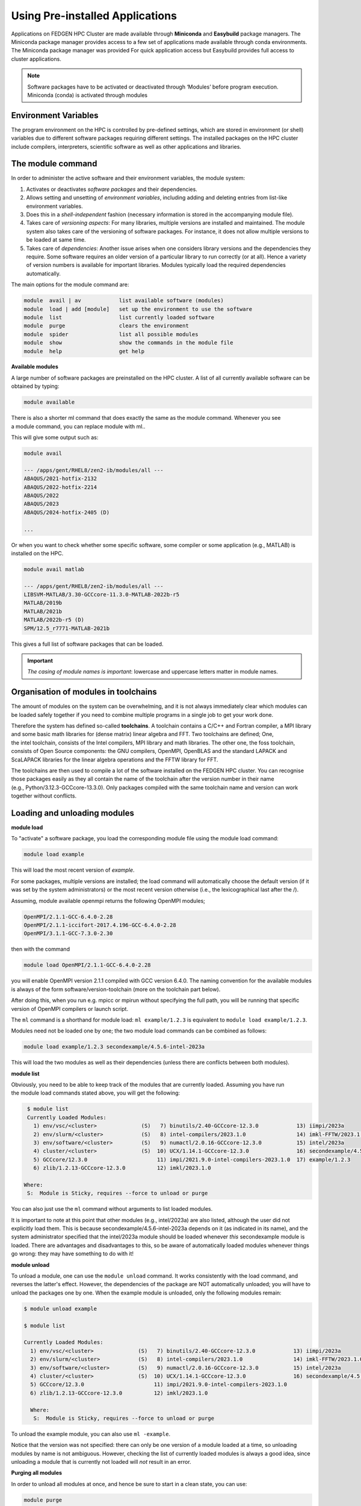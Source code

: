 **Using Pre-installed Applications**
---------------------------------------

Applications on FEDGEN HPC Cluster are made available through **Miniconda**
and **Easybuild** package managers. The Miniconda package manager provides access to a few set of applications made available through conda environments. The Miniconda package manager was provided For quick application access but Easybuild provides full access to cluster applications.  

.. Note::
   Software packages have to be activated or deactivated through ‘Modules’ before program execution.
   Miniconda (conda) is activated through modules

**Environment Variables**
==============================

The program environment on the HPC is controlled by pre-defined
settings, which are stored in environment (or shell) variables due to different
software packages requiring different settings. The installed packages on the HPC cluster include compilers, interpreters,
scientific software as well as other applications and libraries.

**The module command**
==========================

In order to administer the active software and their environment
variables, the module system:

1. Activates or deactivates *software packages* and their dependencies.

2. Allows setting and unsetting of *environment variables*, including
   adding and deleting entries from list-like environment variables.

3. Does this in a *shell-independent* fashion (necessary information is
   stored in the accompanying module file).

4. Takes care of *versioning aspects*: For many libraries, multiple
   versions are installed and maintained. The module system also takes
   care of the versioning of software packages. For instance, it does
   not allow multiple versions to be loaded at same time.

5. Takes care of *dependencies*: Another issue arises when one considers
   library versions and the dependencies they require. Some software
   requires an older version of a particular library to run correctly
   (or at all). Hence a variety of version numbers is available for
   important libraries. Modules typically load the required dependencies
   automatically.

The main options for the module command are:

.. code-block:: python

      module  avail | av            list available software (modules)
      module  load | add [module]   set up the environment to use the software
      module  list                  list currently loaded software
      module  purge                 clears the environment
      module  spider                list all possible modules
      module  show                  show the commands in the module file
      module  help                  get help

**Available modules**

A large number of software packages are preinstalled on the HPC cluster.
A list of all currently available software can be obtained by typing:

.. code-block:: python

      module available

There is also a shorter ml command that does exactly the same as
the module command. Whenever you see a module command, you can
replace module with ml..

This will give some output such as:

.. code-block:: python

      module avail

      --- /apps/gent/RHEL8/zen2-ib/modules/all ---
      ABAQUS/2021-hotfix-2132
      ABAQUS/2022-hotfix-2214
      ABAQUS/2022
      ABAQUS/2023
      ABAQUS/2024-hotfix-2405 (D)
      
      ...

Or when you want to check whether some specific software, some compiler
or some application (e.g., MATLAB) is installed on the HPC.

.. code-block:: python

      module avail matlab

      --- /apps/gent/RHEL8/zen2-ib/modules/all ---
      LIBSVM-MATLAB/3.30-GCCcore-11.3.0-MATLAB-2022b-r5
      MATLAB/2019b 
      MATLAB/2021b
      MATLAB/2022b-r5 (D)
      SPM/12.5_r7771-MATLAB-2021b

This gives a full list of software packages that can be loaded.

.. Important::
   *The casing of module names is important*: lowercase and uppercase letters matter in module names.


**Organisation of modules in toolchains**
============================================

The amount of modules on the system can be overwhelming, and it is not
always immediately clear which modules can be loaded safely together if
you need to combine multiple programs in a single job to get your work
done.

Therefore the system has defined so-called **toolchains**. A toolchain
contains a C/C++ and Fortran compiler, a MPI library and some basic math
libraries for (dense matrix) linear algebra and FFT. Two toolchains are
defined; One, the intel toolchain, consists of the Intel compilers, MPI
library and math libraries. The other one, the foss toolchain, consists
of Open Source components: the GNU compilers, OpenMPI, OpenBLAS and the
standard LAPACK and ScaLAPACK libraries for the linear algebra
operations and the FFTW library for FFT.

The toolchains are then used to compile a lot of the software installed
on the FEDGEN HPC cluster. You can recognise those packages easily as
they all contain the name of the toolchain after the version number in
their name (e.g., Python/3.12.3-GCCcore-13.3.0). Only packages compiled
with the same toolchain name and version can work together without
conflicts.

**Loading and unloading modules**
=======================================

**module load**

To "activate" a software package, you load the corresponding module file
using the module load command:

.. code-block:: python

      module load example

This will load the most recent version of *example*.

For some packages, multiple versions are installed; the load command
will automatically choose the default version (if it was set by the
system administrators) or the most recent version otherwise (i.e., the
lexicographical last after the /).

Assuming, module available openmpi returns the following OpenMPI
modules;

.. code-block:: python

      OpenMPI/2.1.1-GCC-6.4.0-2.28
      OpenMPI/2.1.1-iccifort-2017.4.196-GCC-6.4.0-2.28
      OpenMPI/3.1.1-GCC-7.3.0-2.30

then with the command

.. code-block:: python

      module load OpenMPI/2.1.1-GCC-6.4.0-2.28

you will enable OpenMPI version 2.1.1 compiled with GCC version 6.4.0.
The naming convention for the available modules is always of the
form software/version-toolchain (more on the toolchain part below).

After doing this, when you run e.g. mpicc or mpirun without specifying
the full path, you will be running that specific version of OpenMPI
compilers or launch script.

The ``ml`` command is a shorthand for module load: ``ml example/1.2.3`` is
equivalent to ``module load example/1.2.3``.

Modules need not be loaded one by one; the two module load commands can
be combined as follows:

.. code-block:: python

      module load example/1.2.3 secondexample/4.5.6-intel-2023a

This will load the two modules as well as their dependencies (unless
there are conflicts between both modules).

**module list**

Obviously, you need to be able to keep track of the modules that are
currently loaded. Assuming you have run the module load commands stated
above, you will get the following:

.. code-block:: python

      $ module list
      Currently Loaded Modules:
        1) env/vsc/<cluster>              (S)   7) binutils/2.40-GCCcore-12.3.0            13) iimpi/2023a
        2) env/slurm/<cluster>            (S)   8) intel-compilers/2023.1.0                14) imkl-FFTW/2023.1.0-iimpi-2023a
        3) env/software/<cluster>         (S)   9) numactl/2.0.16-GCCcore-12.3.0           15) intel/2023a
        4) cluster/<cluster>              (S)  10) UCX/1.14.1-GCCcore-12.3.0               16) secondexample/4.5.6-intel-2023a
        5) GCCcore/12.3.0                      11) impi/2021.9.0-intel-compilers-2023.1.0  17) example/1.2.3
        6) zlib/1.2.13-GCCcore-12.3.0          12) imkl/2023.1.0

     Where:
      S:  Module is Sticky, requires --force to unload or purge

You can also just use the ``ml`` command without arguments to list loaded
modules.

It is important to note at this point that other modules
(e.g., intel/2023a) are also listed, although the user did not
explicitly load them. This is
because secondexample/4.5.6-intel-2023a depends on it (as indicated in
its name), and the system administrator specified that
the intel/2023a module should be loaded
whenever *this* secondexample module is loaded. There are advantages and
disadvantages to this, so be aware of automatically loaded modules
whenever things go wrong: they may have something to do with it!

**module unload**

To unload a module, one can use the ``module unload`` command. It works
consistently with the load command, and reverses the latter's effect.
However, the dependencies of the package are NOT automatically unloaded;
you will have to unload the packages one by one. When the example module
is unloaded, only the following modules remain:

.. code-block:: python

      $ module unload example
   
      $ module list

      Currently Loaded Modules:
        1) env/vsc/<cluster>              (S)   7) binutils/2.40-GCCcore-12.3.0            13) iimpi/2023a
        2) env/slurm/<cluster>            (S)   8) intel-compilers/2023.1.0                14) imkl-FFTW/2023.1.0-iimpi-2023a
        3) env/software/<cluster>         (S)   9) numactl/2.0.16-GCCcore-12.3.0           15) intel/2023a
        4) cluster/<cluster>              (S)  10) UCX/1.14.1-GCCcore-12.3.0               16) secondexample/4.5.6-intel-2023a
        5) GCCcore/12.3.0                      11) impi/2021.9.0-intel-compilers-2023.1.0
        6) zlib/1.2.13-GCCcore-12.3.0          12) imkl/2023.1.0
      
        Where:
         S:  Module is Sticky, requires --force to unload or purge

To unload the example module, you can also use ``ml -example``.

Notice that the version was not specified: there can only be one version
of a module loaded at a time, so unloading modules by name is not
ambiguous. However, checking the list of currently loaded modules is
always a good idea, since unloading a module that is currently not
loaded will *not* result in an error.

**Purging all modules**

In order to unload all modules at once, and hence be sure to start in a
clean state, you can use:

.. code-block:: python

      module purge


**Using explicit version numbers**
======================================

Once a module has been installed on the cluster, the executables or
libraries it comprises are never modified. This policy ensures that the
user's programs will run consistently, at least if the user specifies a
specific version. **Failing to specify a version may result in
unexpected behaviour.**

Consider the following example: the user decides to use
the example module and at that point in time, just a single version
1.2.3 is installed on the cluster. The user loads the module using:

.. code-block:: python

      module load example

rather than

.. code-block:: python

      module load example/1.2.3

Everything works fine, up to the point where a new version of example is
installed, 4.5.6. From then on, the user's load command will load the
latter version, rather than the intended one, which may lead to
unexpected problems.

Consider the following example modules:

.. code-block:: python

      $ module avail example/
      example/1.2.3
      example/4.5.6

Let's now generate a version conflict with the example module, and see
what happens.

.. code-block:: python

      $ module load example/1.2.3 example/4.5.6

Lmod has detected the following error: A different version of the
'example' module is already loaded (see output of 'ml').

.. code-block:: python

      $ module swap example/4.5.6

Note: A module swap command combines the appropriate module
unload and module load commands.

**Search for modules**

With the module spider command, you can search for modules:

.. code-block:: python

 $ module spider example
      --------------------------------------------------------------------------------
        example:
      --------------------------------------------------------------------------------
          Description: 
              This is just an example
      
          Versions: 
              example/1.2.3 
              example/4.5.6
      --------------------------------------------------------------------------------
        For detailed information about a specific "example" module (including how to load the modules) use the module's full name. 
        For example:
      
          module spider example/1.2.3
      --------------------------------------------------------------------------------

**Save and load collections of modules**
===============================================

If you have a set of modules that you need to load often, you can save
these in a *collection*. This will enable you to load all the modules
you need with a single command.

In each module command shown below, you can replace module with ml.

First, load all modules you want to include in the collections:

.. code-block:: python
      
      module load example/1.2.3 secondexample/4.5.6-intel-2023a

Now store it in a collection using module save. In this example, the
collection is named *my-collection*.

.. code-block:: python

      module save my-collection

Later, for example in a jobscript or a new session, you can load all
these modules with module restore:

.. code-block:: python

      module restore my-collection

You can get a list of all your saved collections with the module
savelist command:

.. code-block:: python
      
      $ module savelist

Named collection list (For LMOD_SYSTEM_NAME =
"<OS>-<CPU-ARCHITECTURE>"):

1) my-collection

To get a list of all modules a collection will load, you can use
the module describe command:

.. code-block:: python

      $ module describe my-collection
      Currently Loaded Modules:
        1) env/vsc/<cluster>              (S)   7) binutils/2.40-GCCcore-12.3.0            13) iimpi/2023a
        2) env/slurm/<cluster>            (S)   8) intel-compilers/2023.1.0                14) imkl-FFTW/2023.1.0-iimpi-2023a
        3) env/software/<cluster>         (S)   9) numactl/2.0.16-GCCcore-12.3.0           15) intel/2023a
        4) cluster/<cluster>              (S)  10) UCX/1.14.1-GCCcore-12.3.0               16) secondexample/4.5.6-intel-2023a
        5) GCCcore/12.3.0                      11) impi/2021.9.0-intel-compilers-2023.1.0  17) example/1.2.3
        6) zlib/1.2.13-GCCcore-12.3.0          12) imkl/2023.1.0

To remove a collection, remove the corresponding file in $HOME/.lmod.d/:

.. code-block:: python

      rm $HOME/.lmod.d/my-collection

**Getting module details**
======================================

To see how a module would change the environment, you can use the ``module show`` command:

.. code-block:: python

      $ module show Python-bundle-PyPI/2024.06-GCCcore-13.3.0
      help([[
      Description
      ===========
      Bundle of Python packages from PyPI
      ...
      Included extensions
      ===================
      alabaster-0.7.16, appdirs-1.4.4, asn1crypto-1.5.1, atomicwrites-1.4.1,
      ...
      wcwidth-0.2.13, webencodings-0.5.1, xlrd-2.0.1, zipfile36-0.1.3, zipp-3.19.2
      ]])
      ...
      load("GCCcore/13.3.0")
      load("Python/3.12.3-GCCcore-13.3.0")
      load("cryptography/42.0.8-GCCcore-13.3.0")
      load("virtualenv/20.26.2-GCCcore-13.3.0")


Here you can see that
the `Python-bundle-PyPI/2024.06-GCCcore-13.3.0` comes with a lot of
extensions: alabaster, appdirs, ... These are Python packages which can
be used in your Python scripts.

You can also see the modules
the Python-bundle-PyPI/2024.06-GCCcore-13.3.0 module
loads: GCCcore/13.3.0, Python/3.12.3-GCCcore-13.3.0, ...

If you're not sure what all of this means: don't worry, you don't have
to know; just load the module and try to use the software.
